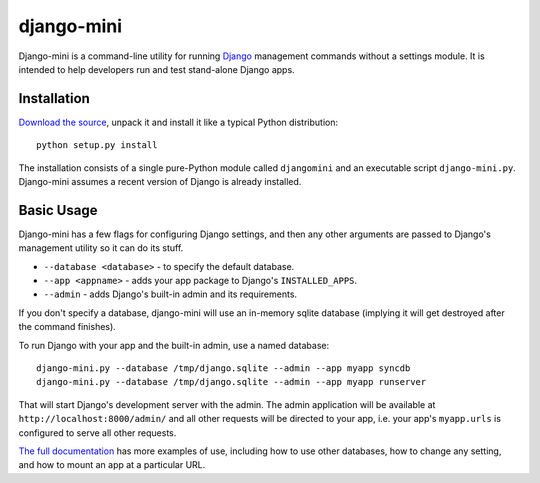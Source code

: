 django-mini
===========

Django-mini is a command-line utility for running `Django`_ management commands without a settings module. It is intended to help developers run and test stand-alone Django apps.

.. _Django: https://www.djangoproject.com/


Installation
------------

`Download the source`_, unpack it and install it like a typical Python distribution::

    python setup.py install

The installation consists of a single pure-Python module called ``djangomini`` and an executable script ``django-mini.py``. Django-mini assumes a recent version of Django is already installed.


Basic Usage
-----------

Django-mini has a few flags for configuring Django settings, and then any other arguments are passed to Django's management utility so it can do its stuff.

- ``--database <database>`` - to specify the default database.
- ``--app <appname>`` - adds your app package to Django's ``INSTALLED_APPS``.
- ``--admin`` - adds Django's built-in admin and its requirements.

If you don't specify a database, django-mini will use an in-memory sqlite database (implying it will get destroyed after the command finishes).

To run Django with your app and the built-in admin, use a named database::

    django-mini.py --database /tmp/django.sqlite --admin --app myapp syncdb
    django-mini.py --database /tmp/django.sqlite --admin --app myapp runserver

That will start Django's development server with the admin. The admin application will be available at ``http://localhost:8000/admin/`` and all other requests will be directed to your app, i.e. your app's ``myapp.urls`` is configured to serve all other requests.

`The full documentation`_ has more examples of use, including how to use other databases, how to change any setting, and how to mount an app at a particular URL.

.. _The full documentation: https://github.com/davidwtbuxton/django-mini
.. _Download the source: https://github.com/davidwtbuxton/django-mini
